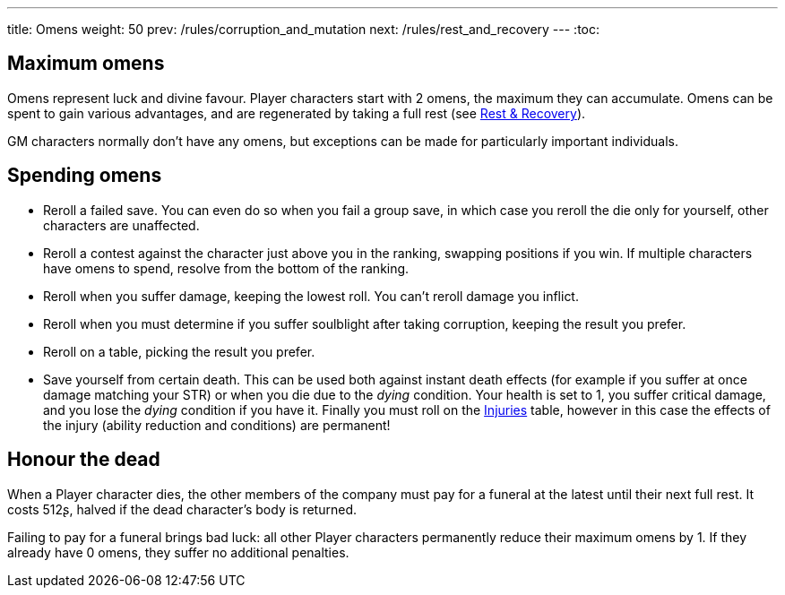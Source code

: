 ---
title: Omens
weight: 50
prev: /rules/corruption_and_mutation
next: /rules/rest_and_recovery
---
:toc:

== Maximum omens

Omens represent luck and divine favour.
Player characters start with 2 omens, the maximum they can accumulate.
Omens can be spent to gain various advantages, and are regenerated by taking a full rest (see link:../rest_and_recovery[Rest & Recovery]).

GM characters normally don't have any omens, but exceptions can be made for particularly important individuals.


== Spending omens

* Reroll a failed save.
You can even do so when you fail a group save, in which case you reroll the die only for yourself, other characters are unaffected.

* Reroll a contest against the character just above you in the ranking, swapping positions if you win.
If multiple characters have omens to spend, resolve from the bottom of the ranking.

* Reroll when you suffer damage, keeping the lowest roll.
You can't reroll damage you inflict.

* Reroll when you must determine if you suffer soulblight after taking corruption, keeping the result you prefer.

* Reroll on a table, picking the result you prefer.

* Save yourself from certain death.
This can be used both against instant death effects (for example if you suffer at once damage matching your STR) or when you die due to the _dying_ condition.
Your health is set to 1, you suffer critical damage, and you lose the _dying_ condition if you have it.
Finally you must roll on the link:../health_and_damage/#tb_injuries[Injuries] table, however in this case the effects of the injury (ability reduction and conditions) are permanent!


== Honour the dead

When a Player character dies, the other members of the company must pay for a funeral at the latest until their next full rest.
It costs 512ʂ, halved if the dead character's body is returned.

Failing to pay for a funeral brings bad luck: all other Player characters permanently reduce their maximum omens by 1.
If they already have 0 omens, they suffer no additional penalties.

